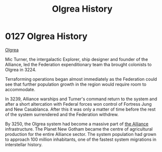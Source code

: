 :PROPERTIES:
:ID:       4afbc977-8ef8-4041-addf-27b2d3872223
:END:
#+title: Olgrea History
#+filetags: :Federation:beacon:
* 0127  Olgrea History
[[id:4afbc977-8ef8-4041-addf-27b2d3872223][Olgrea]]

Mic Turner, the intergalactic Explorer, ship designer and founder of the Alliance, led the Federation expenditionary team tha brought colonists to Olgrea in 3224.

Terraforming operations began almost immediately as the Federation could see that further population growth in the region would require room to accommodate.

In 3239, Alliance warships and Turner's command return to the system and after a short altercation with Federal forces won control of Fortress Jung and New Casablanca. After this it was only a matter of time before the rest of the system surrendered and the Federation withdrew.

By 3250, the Olgrea system had become a massive part of [[id:1d726aa0-3e07-43b4-9b72-074046d25c3c][the Alliance]] infrastructure. The Planet New Gotham became the centre of agricultural production for the entire Alliance sector. The system population had grown to approach 100 million inhabitants, one of the fastest system migrations in interstellar history.                                                                                                                                                                                                                                                                                                                                                                                                                                                                                                                                                                                                                                                                                                                                                                                                                                                                                                                                                                                                                                                                                                                                                                                                                                                                                                                                                                                                                                                                                                                                                                                                                                                                                                                                                                                                                                                                                                                                                                                                                                                                                           

[[file:img/beacons/0127B.png]]
